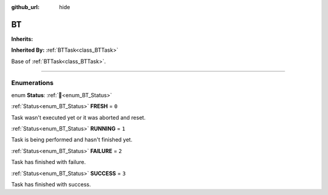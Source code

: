 :github_url: hide

.. DO NOT EDIT THIS FILE!!!
.. Generated automatically from Godot engine sources.
.. Generator: https://github.com/godotengine/godot/tree/4.3/doc/tools/make_rst.py.
.. XML source: https://github.com/godotengine/godot/tree/4.3/modules/limboai/doc_classes/BT.xml.

.. _class_BT:

BT
==

**Inherits:** 

**Inherited By:** :ref:`BTTask<class_BTTask>`

Base of :ref:`BTTask<class_BTTask>`.

.. rst-class:: classref-section-separator

----

.. rst-class:: classref-descriptions-group

Enumerations
------------

.. _enum_BT_Status:

.. rst-class:: classref-enumeration

enum **Status**: :ref:`🔗<enum_BT_Status>`

.. _class_BT_constant_FRESH:

.. rst-class:: classref-enumeration-constant

:ref:`Status<enum_BT_Status>` **FRESH** = ``0``

Task wasn't executed yet or it was aborted and reset.

.. _class_BT_constant_RUNNING:

.. rst-class:: classref-enumeration-constant

:ref:`Status<enum_BT_Status>` **RUNNING** = ``1``

Task is being performed and hasn't finished yet.

.. _class_BT_constant_FAILURE:

.. rst-class:: classref-enumeration-constant

:ref:`Status<enum_BT_Status>` **FAILURE** = ``2``

Task has finished with failure.

.. _class_BT_constant_SUCCESS:

.. rst-class:: classref-enumeration-constant

:ref:`Status<enum_BT_Status>` **SUCCESS** = ``3``

Task has finished with success.

.. |virtual| replace:: :abbr:`virtual (This method should typically be overridden by the user to have any effect.)`
.. |const| replace:: :abbr:`const (This method has no side effects. It doesn't modify any of the instance's member variables.)`
.. |vararg| replace:: :abbr:`vararg (This method accepts any number of arguments after the ones described here.)`
.. |constructor| replace:: :abbr:`constructor (This method is used to construct a type.)`
.. |static| replace:: :abbr:`static (This method doesn't need an instance to be called, so it can be called directly using the class name.)`
.. |operator| replace:: :abbr:`operator (This method describes a valid operator to use with this type as left-hand operand.)`
.. |bitfield| replace:: :abbr:`BitField (This value is an integer composed as a bitmask of the following flags.)`
.. |void| replace:: :abbr:`void (No return value.)`
